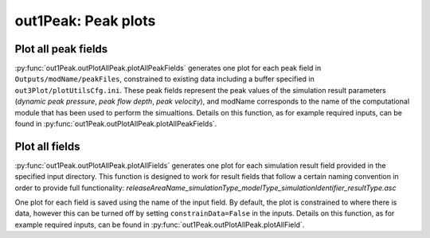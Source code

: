 ##################################
out1Peak: Peak plots
##################################



Plot all peak fields
====================

:py:func:`out1Peak.outPlotAllPeak.plotAllPeakFields` generates one plot for each
peak field in ``Outputs/modName/peakFiles``, constrained to existing data
including a buffer specified in ``out3Plot/plotUtilsCfg.ini``. These peak fields
represent the peak values of the simulation result parameters (*dynamic peak
pressure*, *peak flow depth*, *peak velocity*), and modName corresponds to the
name of the computational module that has been used to perform the simualtions.
Details on this function, as for example required inputs, can be found in
:py:func:`out1Peak.outPlotAllPeak.plotAllPeakFields`.


Plot all fields
====================

:py:func:`out1Peak.outPlotAllPeak.plotAllFields` generates one plot for each
simulation result field provided in the specified input directory. This function
is designed to work for result fields that follow a certain naming convention in
order to provide full functionality:
*releaseAreaName_simulationType_modelType_simulationIdentifier_resultType.asc*

One plot for each field is saved using the name of the input field. By default,
the plot is constrained to where there is data, however this can be turned off
by setting ``constrainData=False`` in the inputs. Details on this function, as
for example required inputs, can be found in
:py:func:`out1Peak.outPlotAllPeak.plotAllField`.
